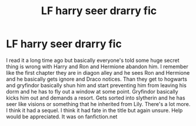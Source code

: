 #+TITLE: LF harry seer drarry fic

* LF harry seer drarry fic
:PROPERTIES:
:Author: Crash_Bandit
:Score: 0
:DateUnix: 1597606090.0
:DateShort: 2020-Aug-16
:FlairText: What's That Fic?
:END:
I read it a long time ago but basically everyone's told some huge secret thing is wrong with Harry and Ron and Hermione abandon him. I remember like the first chapter they are in diagon alley and he sees Ron and Hermione and he basically gets ignore and Draco notices. Than they get to hogwarts and gryfindor basically shun him and start preventing him from leaving his dorm and he has to fly out a window at some point. Gryfindor basically kicks him out and demands a resort. Gets sorted into slytherin and he has seer like visions or something that he inherited from Lily. There's a lot more. I think it had a sequel. I think it had fate in the title but again unsure. Help would be appreciated. It was on fanfiction.net

